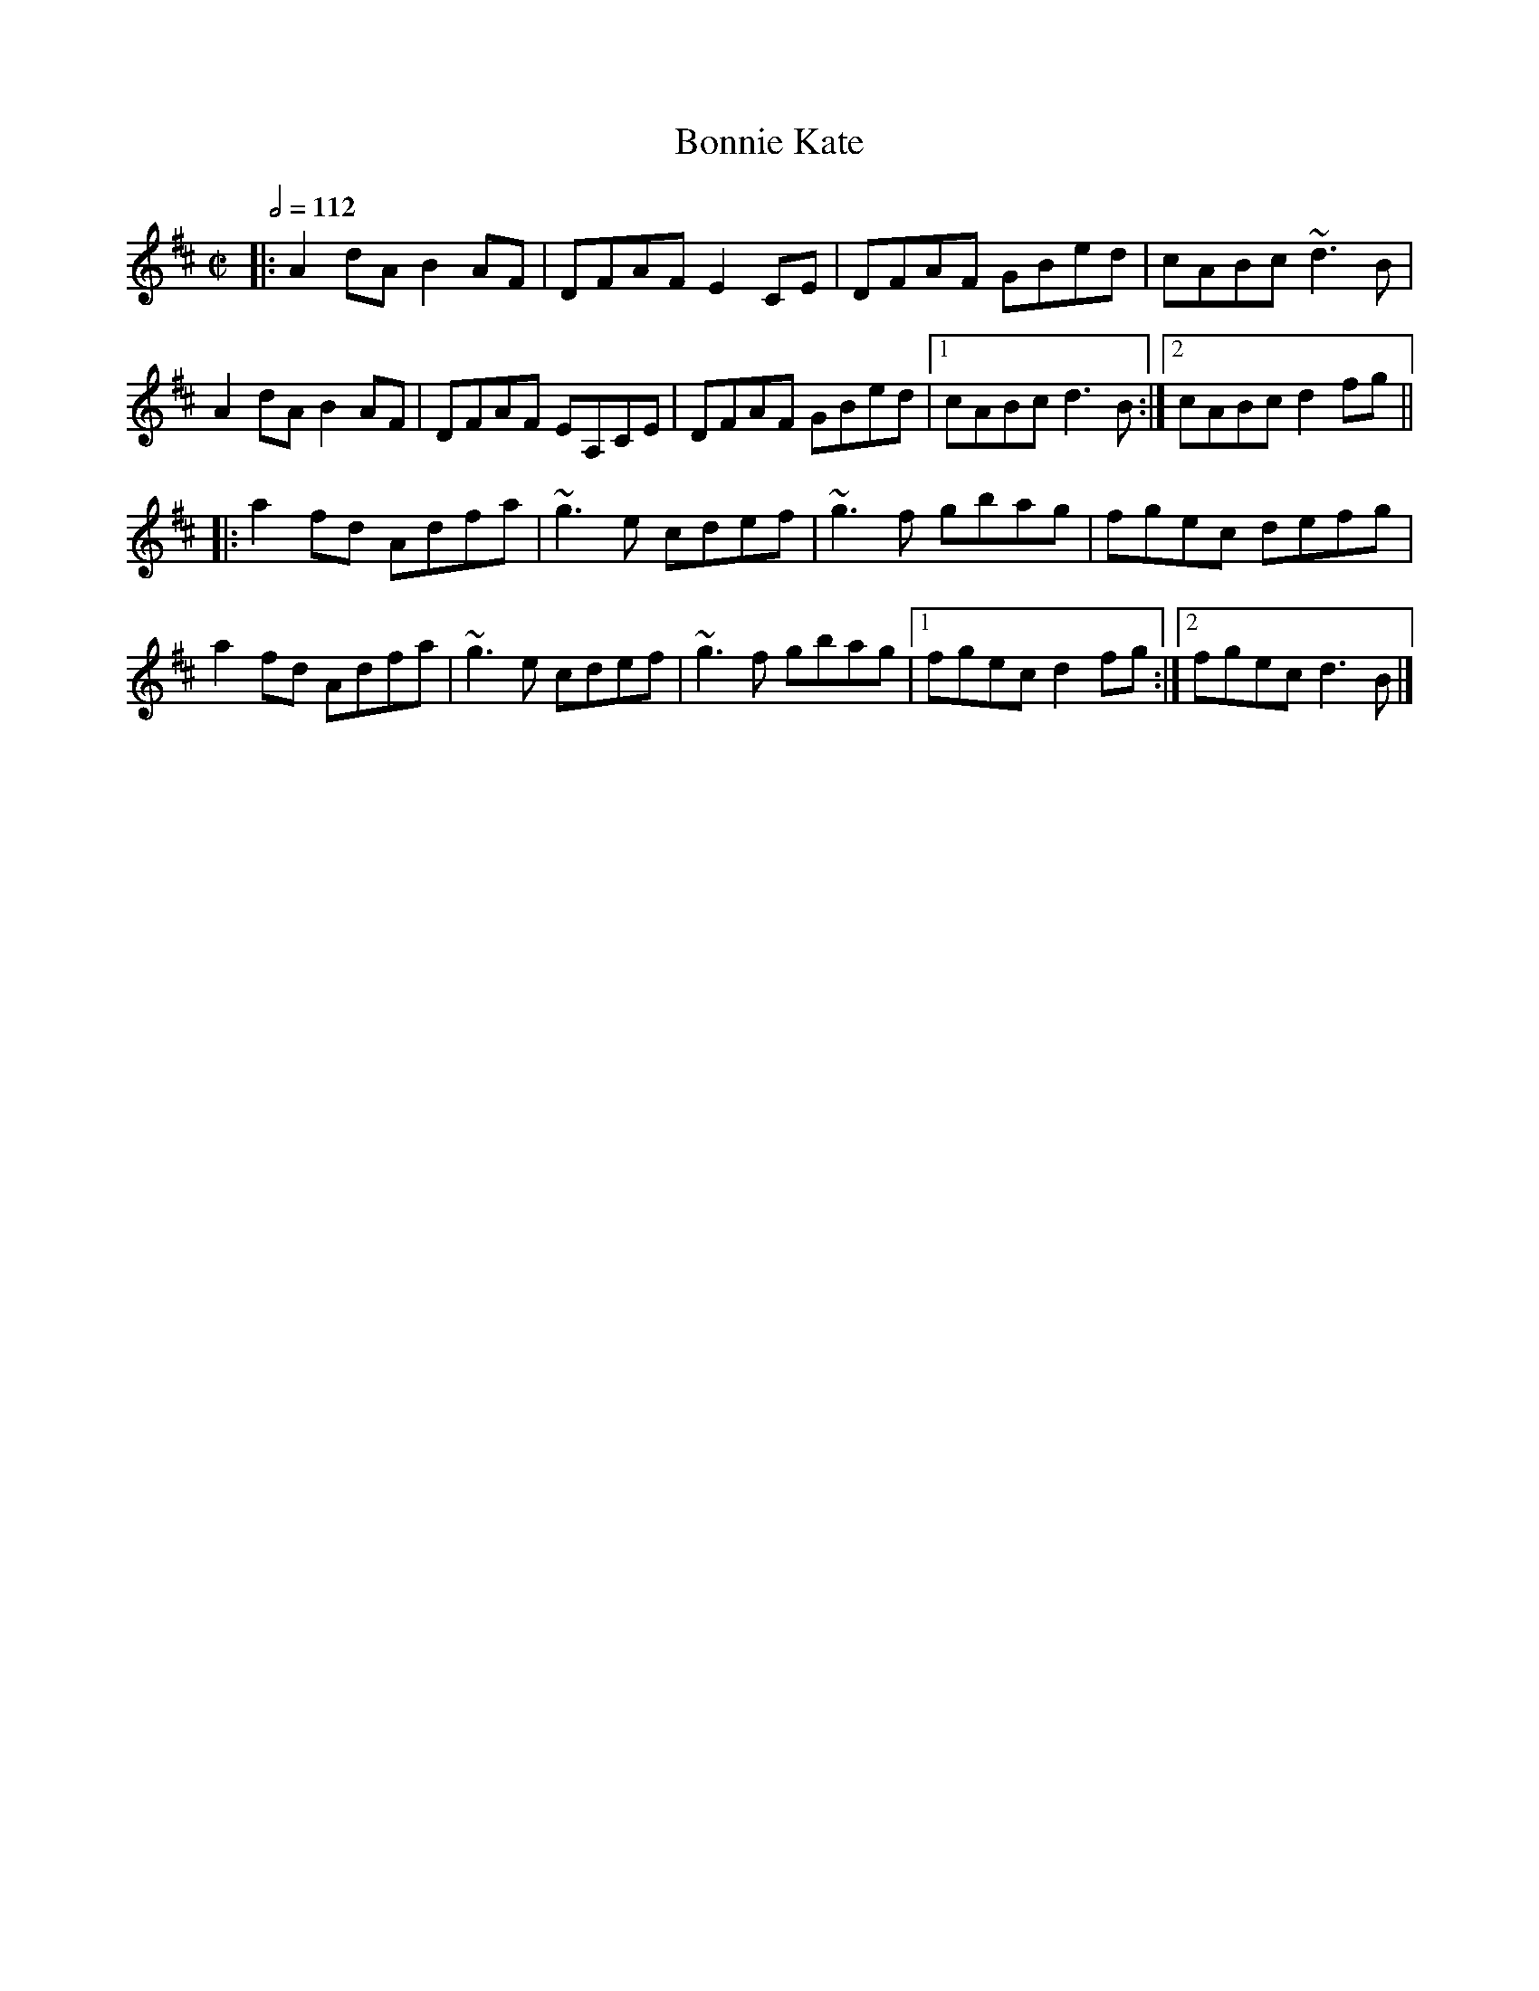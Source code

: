 X: 15
T:Bonnie Kate
R:reel
M:C|
L:1/8
Q:1/2=112
K:D
|:A2dA B2AF|DFAF E2CE|DFAF GBed|cABc ~d3B|
A2dA B2AF|DFAF EA,CE|DFAF GBed|[1 cABc d3B:|[2 cABc d2fg||
|:a2fd Adfa|~g3e cdef|~g3f gbag|fgec defg|
a2fd Adfa|~g3e cdef|~g3f gbag|[1 fgec d2fg:|[2 fgec d3B|]
